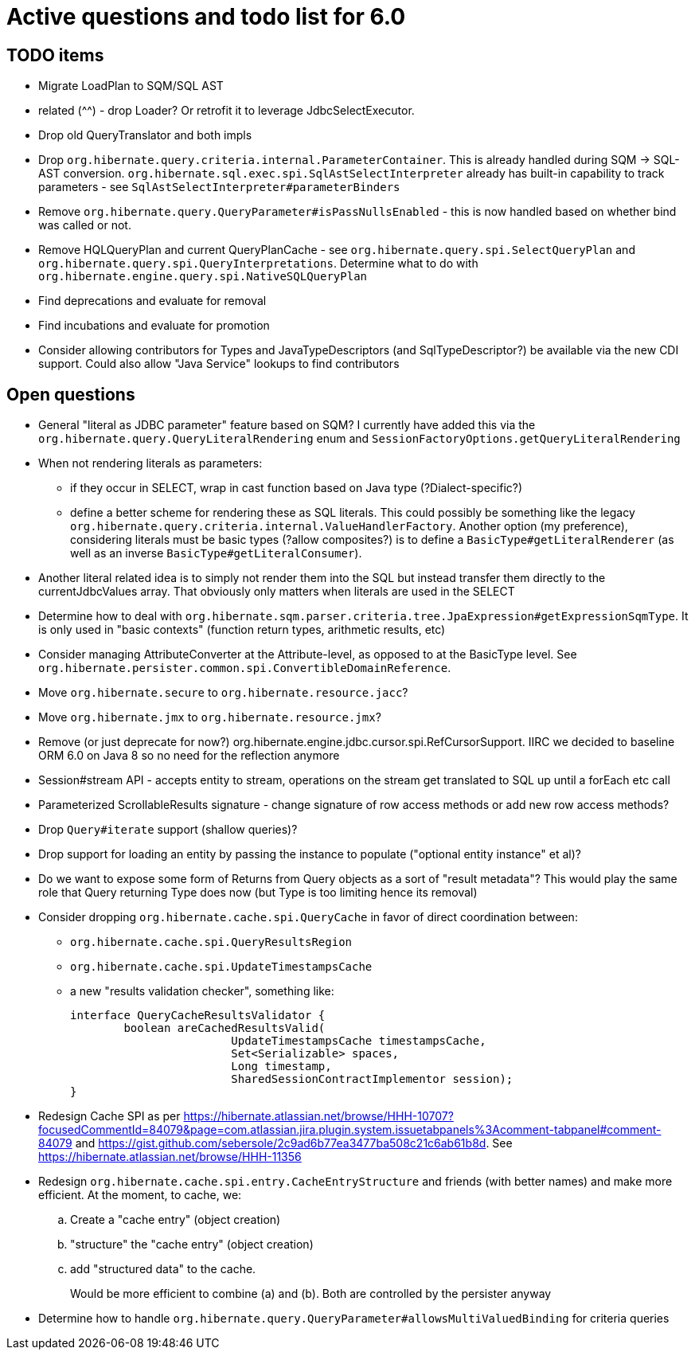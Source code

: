 = Active questions and todo list for 6.0

== TODO items

* Migrate LoadPlan to SQM/SQL AST
* related (^^) - drop Loader?  Or retrofit it to leverage JdbcSelectExecutor.
* Drop old QueryTranslator and both impls
* Drop `org.hibernate.query.criteria.internal.ParameterContainer`.  This is already handled during
	SQM -> SQL-AST conversion.  `org.hibernate.sql.exec.spi.SqlAstSelectInterpreter` already has
	built-in capability to track parameters - see `SqlAstSelectInterpreter#parameterBinders`
* Remove `org.hibernate.query.QueryParameter#isPassNullsEnabled` - this is now handled based on whether
	bind was called or not.
* Remove HQLQueryPlan and current QueryPlanCache - see `org.hibernate.query.spi.SelectQueryPlan`
	and `org.hibernate.query.spi.QueryInterpretations`.  Determine what to do with
	`org.hibernate.engine.query.spi.NativeSQLQueryPlan`
* Find deprecations and evaluate for removal
* Find incubations and evaluate for promotion
* Consider allowing contributors for Types and JavaTypeDescriptors (and SqlTypeDescriptor?) be
	available via the new CDI support.  Could also allow "Java Service" lookups to find contributors


== Open questions

* General "literal as JDBC parameter" feature based on SQM?  I currently have
		added this via the `org.hibernate.query.QueryLiteralRendering` enum and
		`SessionFactoryOptions.getQueryLiteralRendering`
* When not rendering literals as parameters:
	** if they occur in SELECT, wrap in cast function based on Java type (?Dialect-specific?)
	** define a better scheme for rendering these as SQL literals.  This could possibly be something
		like the legacy `org.hibernate.query.criteria.internal.ValueHandlerFactory`.  Another option
		(my preference), considering literals must be basic types (?allow composites?) is to define a
		`BasicType#getLiteralRenderer` (as well as an inverse `BasicType#getLiteralConsumer`).
* Another literal related idea is to simply not render them into the SQL but instead transfer them directly to
	the currentJdbcValues array.  That obviously only matters when literals are used in the SELECT
* Determine how to deal with `org.hibernate.sqm.parser.criteria.tree.JpaExpression#getExpressionSqmType`.
	It is only used in "basic contexts" (function return types, arithmetic results, etc)
* Consider managing AttributeConverter at the Attribute-level, as opposed to at the BasicType level.
	See `org.hibernate.persister.common.spi.ConvertibleDomainReference`.
* Move `org.hibernate.secure` to `org.hibernate.resource.jacc`?
* Move `org.hibernate.jmx` to `org.hibernate.resource.jmx`?
* Remove (or just deprecate for now?) org.hibernate.engine.jdbc.cursor.spi.RefCursorSupport.  IIRC we decided to
	baseline ORM 6.0 on Java 8 so no need for the reflection anymore
* Session#stream API - accepts entity to stream, operations on the stream get translated to SQL up until a forEach etc call
* Parameterized ScrollableResults signature - change signature of row access methods or add new row access methods?
* Drop `Query#iterate` support (shallow queries)?
* Drop support for loading an entity by passing the instance to populate ("optional entity instance" et al)?
* Do we want to expose some form of Returns from Query objects as a sort of "result metadata"?  This would play
	the same role that Query returning Type does now (but Type is too limiting hence its removal)
* Consider dropping `org.hibernate.cache.spi.QueryCache` in favor of direct coordination between:
	** `org.hibernate.cache.spi.QueryResultsRegion`
	** `org.hibernate.cache.spi.UpdateTimestampsCache`
	** a new "results validation checker", something like:
+
--
	interface QueryCacheResultsValidator {
		boolean areCachedResultsValid(
				UpdateTimestampsCache timestampsCache,
				Set<Serializable> spaces,
				Long timestamp,
				SharedSessionContractImplementor session);
	}
--
* Redesign Cache SPI as per https://hibernate.atlassian.net/browse/HHH-10707?focusedCommentId=84079&page=com.atlassian.jira.plugin.system.issuetabpanels%3Acomment-tabpanel#comment-84079
	and https://gist.github.com/sebersole/2c9ad6b77ea3477ba508c21c6ab61b8d.  See https://hibernate.atlassian.net/browse/HHH-11356
* Redesign `org.hibernate.cache.spi.entry.CacheEntryStructure` and friends (with better names) and make more efficient.  At the moment, to cache, we:
.. Create a "cache entry" (object creation)
.. "structure" the "cache entry" (object creation)
.. add "structured data" to the cache.
+
--
Would be more efficient to combine (a) and (b).  Both are controlled by the persister anyway
--
* Determine how to handle `org.hibernate.query.QueryParameter#allowsMultiValuedBinding` for criteria queries